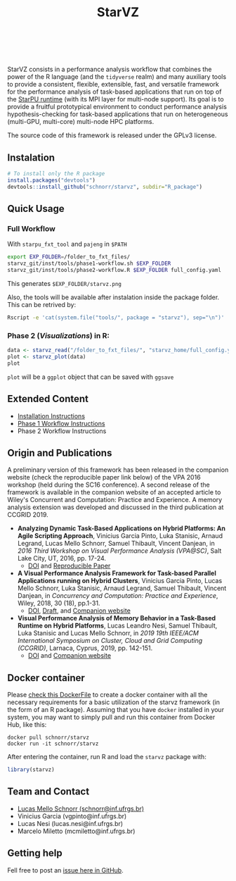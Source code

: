 # -*- coding: utf-8 -*-"
#+STARTUP: overview indent

#+TITLE: StarVZ

#+OPTIONS: html-link-use-abs-url:nil html-postamble:auto
#+OPTIONS: html-preamble:t html-scripts:t html-style:t
#+OPTIONS: html5-fancy:nil tex:t
#+HTML_DOCTYPE: xhtml-strict
#+HTML_CONTAINER: div
#+DESCRIPTION:
#+KEYWORDS:
#+HTML_LINK_HOME:
#+HTML_LINK_UP:
#+HTML_MATHJAX:
#+HTML_HEAD:
#+HTML_HEAD_EXTRA:
#+SUBTITLE:
#+INFOJS_OPT:
#+CREATOR: <a href="http://www.gnu.org/software/emacs/">Emacs</a> 25.2.2 (<a href="http://orgmode.org">Org</a> mode 9.0.1)
#+LATEX_HEADER:
#+EXPORT_EXCLUDE_TAGS: noexport
#+EXPORT_SELECT_TAGS: export
#+TAGS: noexport(n) deprecated(d)

#+html: <a href="https://travis-ci.org/schnorr/starvz">
#+html:   <img src="https://travis-ci.org/schnorr/starvz.svg?branch=master" />
#+html: </a>
#+html: <a href="https://www.tidyverse.org/lifecycle/#maturing">
#+html:   <img src="https://img.shields.io/badge/lifecycle-maturing-blue.svg" />
#+html: </a>
#+html: <a href="https://opensource.org/licenses/GPL-3.0">
#+html:   <img src="https://img.shields.io/badge/license-GPL--3.0-blue" />
#+html: </a>
#+html: <a href="https://codecov.io/gh/schnorr/starvz">
#+html:  <img src="https://codecov.io/gh/schnorr/starvz/branch/master/graph/badge.svg" />
#+html: </a>
#+html: <br><br>

StarVZ consists in a performance analysis workflow that combines the
power of the R language (and the =tidyverse= realm) and many auxiliary
tools to provide a consistent, flexible, extensible, fast, and
versatile framework for the performance analysis of task-based
applications that run on top of the [[http://starpu.gforge.inria.fr/][StarPU runtime]] (with its MPI layer
for multi-node support). Its goal is to provide a fruitful
prototypical environment to conduct performance analysis
hypothesis-checking for task-based applications that run on
heterogeneous (multi-GPU, multi-core) multi-node HPC platforms.

The source code of this framework is released under the GPLv3 license.

** Instalation
#+begin_src R :results output :session *R* :exports both
# To install only the R package
install.packages("devtools")
devtools::install_github("schnorr/starvz", subdir="R_package")
#+end_src

** Quick Usage
*** Full Workflow
With =starpu_fxt_tool= and =pajeng= in =$PATH=

#+begin_src bash :results output
export EXP_FOLDER=/folder_to_fxt_files/
starvz_git/inst/tools/phase1-workflow.sh $EXP_FOLDER
starvz_git/inst/tools/phase2-workflow.R $EXP_FOLDER full_config.yaml
#+end_src

This generates =$EXP_FOLDER/starvz.png=

Also, the tools will be available after instalation inside the package folder.
This can be retrived by:

#+begin_src bash :results output
Rscript -e 'cat(system.file("tools/", package = "starvz"), sep="\n")'
#+end_src

*** Phase 2 (/Visualizations/) in R:
#+begin_src R :results output :session *R* :exports both
data <- starvz_read("/folder_to_fxt_files/", "starvz_home/full_config.yaml")
plot <- starvz_plot(data)
plot
#+end_src

=plot= will be a =ggplot= object that can be saved with =ggsave=

** Extended Content
- [[./INSTALL.org][Installation Instructions]]
- [[./PHASE1.org][Phase 1 Workflow Instructions]]
- Phase 2 Workflow Instructions

** Origin and Publications

A preliminary version of this framework has been released in the
companion website (check the reproducible paper link below) of the VPA
2016 workshop (held during the SC16 conference).  A second release of
the framework is available in the companion website of an accepted
article to Wiley's Concurrent and Computation: Practice and
Experience. A memory analysis extension was developed and discussed in
the third publication at CCGRID 2019.

- *Analyzing Dynamic Task-Based Applications on Hybrid Platforms: An
  Agile Scripting Approach*, Vinicius Garcia Pinto, Luka Stanisic,
  Arnaud Legrand, Lucas Mello Schnorr, Samuel Thibault, Vincent
  Danjean, in /2016 Third Workshop on Visual Performance Analysis
  (VPA@SC)/, Salt Lake City, UT, 2016, pp. 17-24.
  - [[https://doi.org/10.1109/VPA.2016.008][DOI]] and [[http://perf-ev-runtime.gforge.inria.fr/vpa2016/][Reproducible Paper]]

- *A Visual Performance Analysis Framework for Task-based Parallel
  Applications running on Hybrid Clusters*, Vinicius Garcia Pinto,
  Lucas Mello Schnorr, Luka Stanisic, Arnaud Legrand, Samuel Thibault,
  Vincent Danjean, in /Concurrency and Computation: Practice and
  Experience/, Wiley, 2018, 30 (18), pp.1-31.
  - [[https://dx.doi.org/10.1002/cpe.4472][DOI]], [[https://hal.inria.fr/hal-01616632/][Draft]], and [[https://gitlab.in2p3.fr/schnorr/ccpe2017][Companion website]]

- *Visual Performance Analysis of Memory Behavior in a Task-Based
  Runtime on Hybrid Platforms*, Lucas Leandro Nesi, Samuel Thibault,
  Luka Stanisic and Lucas Mello Schnorr, in /2019 19th IEEE/ACM International Symposium on Cluster, Cloud and Grid Computing
  (CCGRID)/, Larnaca, Cyprus, 2019, pp. 142-151.
  - [[https://dx.doi.org/10.1109/CCGRID.2019.00025][DOI]] and [[https://gitlab.com/lnesi/starpu_mem_analysis][Companion website]]

** Docker container

Please [[./Dockerfile][check this DockerFile]] to create a docker container with all the
necessary requirements for a basic utilization of the starvz framework
(in the form of an R package). Assuming that you have =docker= installed
in your system, you may want to simply pull and run this container
from Docker Hub, like this:

#+begin_src shell :results output
docker pull schnorr/starvz
docker run -it schnorr/starvz
#+end_src

After entering the container, run R and load the =starvz= package with:

#+begin_src R :results output :session :exports both
library(starvz)
#+end_src

** Team and Contact

- [[http://www.inf.ufrgs.br/~schnorr][Lucas Mello Schnorr (schnorr@inf.ufrgs.br)]]
- Vinicius Garcia (vgpinto@inf.ufrgs.br)
- Lucas Nesi (lucas.nesi@inf.ufrgs.br)
- Marcelo Miletto (mcmiletto@inf.ufrgs.br)

** Getting help

Fell free to post an [[https://github.com/schnorr/starvz/issues][issue here in GitHub]].
